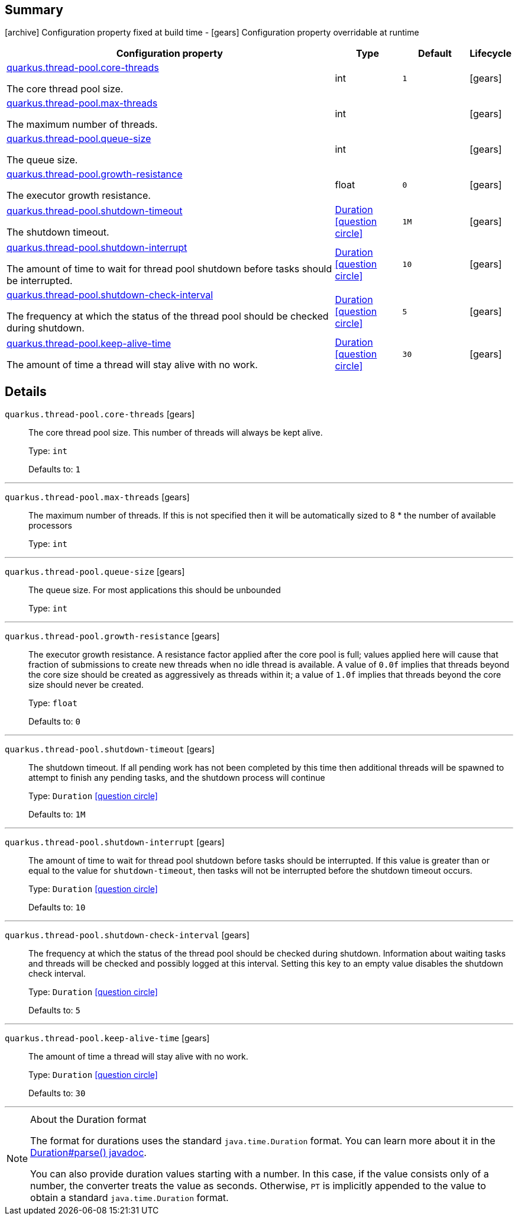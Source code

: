 == Summary

icon:archive[title=Fixed at build time] Configuration property fixed at build time - icon:gears[title=Overridable at runtime]️ Configuration property overridable at runtime 

[cols="50,.^10,.^10,^.^5"]
|===
|Configuration property|Type|Default|Lifecycle

|<<quarkus.thread-pool.core-threads, quarkus.thread-pool.core-threads>>

The core thread pool size.|int 
|`1`
| icon:gears[title=Overridable at runtime]

|<<quarkus.thread-pool.max-threads, quarkus.thread-pool.max-threads>>

The maximum number of threads.|int 
|
| icon:gears[title=Overridable at runtime]

|<<quarkus.thread-pool.queue-size, quarkus.thread-pool.queue-size>>

The queue size.|int 
|
| icon:gears[title=Overridable at runtime]

|<<quarkus.thread-pool.growth-resistance, quarkus.thread-pool.growth-resistance>>

The executor growth resistance.|float 
|`0`
| icon:gears[title=Overridable at runtime]

|<<quarkus.thread-pool.shutdown-timeout, quarkus.thread-pool.shutdown-timeout>>

The shutdown timeout.|link:https://docs.oracle.com/javase/8/docs/api/java/time/Duration.html[Duration]
  link:#duration-note-anchor[icon:question-circle[], title=More information about the Duration format]
|`1M`
| icon:gears[title=Overridable at runtime]

|<<quarkus.thread-pool.shutdown-interrupt, quarkus.thread-pool.shutdown-interrupt>>

The amount of time to wait for thread pool shutdown before tasks should be interrupted.|link:https://docs.oracle.com/javase/8/docs/api/java/time/Duration.html[Duration]
  link:#duration-note-anchor[icon:question-circle[], title=More information about the Duration format]
|`10`
| icon:gears[title=Overridable at runtime]

|<<quarkus.thread-pool.shutdown-check-interval, quarkus.thread-pool.shutdown-check-interval>>

The frequency at which the status of the thread pool should be checked during shutdown.|link:https://docs.oracle.com/javase/8/docs/api/java/time/Duration.html[Duration]
  link:#duration-note-anchor[icon:question-circle[], title=More information about the Duration format]
|`5`
| icon:gears[title=Overridable at runtime]

|<<quarkus.thread-pool.keep-alive-time, quarkus.thread-pool.keep-alive-time>>

The amount of time a thread will stay alive with no work.|link:https://docs.oracle.com/javase/8/docs/api/java/time/Duration.html[Duration]
  link:#duration-note-anchor[icon:question-circle[], title=More information about the Duration format]
|`30`
| icon:gears[title=Overridable at runtime]
|===


== Details

[[quarkus.thread-pool.core-threads]]
`quarkus.thread-pool.core-threads` icon:gears[title=Overridable at runtime]::
+
--
The core thread pool size. This number of threads will always be kept alive.

Type: `int` 

Defaults to: `1`
--

***

[[quarkus.thread-pool.max-threads]]
`quarkus.thread-pool.max-threads` icon:gears[title=Overridable at runtime]::
+
--
The maximum number of threads. If this is not specified then it will be automatically sized to 8 * the number of available processors

Type: `int` 
--

***

[[quarkus.thread-pool.queue-size]]
`quarkus.thread-pool.queue-size` icon:gears[title=Overridable at runtime]::
+
--
The queue size. For most applications this should be unbounded

Type: `int` 
--

***

[[quarkus.thread-pool.growth-resistance]]
`quarkus.thread-pool.growth-resistance` icon:gears[title=Overridable at runtime]::
+
--
The executor growth resistance. A resistance factor applied after the core pool is full; values applied here will cause that fraction of submissions to create new threads when no idle thread is available. A value of `0.0f` implies that threads beyond the core size should be created as aggressively as threads within it; a value of `1.0f` implies that threads beyond the core size should never be created.

Type: `float` 

Defaults to: `0`
--

***

[[quarkus.thread-pool.shutdown-timeout]]
`quarkus.thread-pool.shutdown-timeout` icon:gears[title=Overridable at runtime]::
+
--
The shutdown timeout. If all pending work has not been completed by this time then additional threads will be spawned to attempt to finish any pending tasks, and the shutdown process will continue

Type: `Duration`  link:#duration-note-anchor[icon:question-circle[], title=More information about the Duration format]

Defaults to: `1M`
--

***

[[quarkus.thread-pool.shutdown-interrupt]]
`quarkus.thread-pool.shutdown-interrupt` icon:gears[title=Overridable at runtime]::
+
--
The amount of time to wait for thread pool shutdown before tasks should be interrupted. If this value is greater than or equal to the value for `shutdown-timeout`, then tasks will not be interrupted before the shutdown timeout occurs.

Type: `Duration`  link:#duration-note-anchor[icon:question-circle[], title=More information about the Duration format]

Defaults to: `10`
--

***

[[quarkus.thread-pool.shutdown-check-interval]]
`quarkus.thread-pool.shutdown-check-interval` icon:gears[title=Overridable at runtime]::
+
--
The frequency at which the status of the thread pool should be checked during shutdown. Information about waiting tasks and threads will be checked and possibly logged at this interval. Setting this key to an empty value disables the shutdown check interval.

Type: `Duration`  link:#duration-note-anchor[icon:question-circle[], title=More information about the Duration format]

Defaults to: `5`
--

***

[[quarkus.thread-pool.keep-alive-time]]
`quarkus.thread-pool.keep-alive-time` icon:gears[title=Overridable at runtime]::
+
--
The amount of time a thread will stay alive with no work.

Type: `Duration`  link:#duration-note-anchor[icon:question-circle[], title=More information about the Duration format]

Defaults to: `30`
--

***

[NOTE]
[[duration-note-anchor]]
.About the Duration format
====
The format for durations uses the standard `java.time.Duration` format.
You can learn more about it in the link:https://docs.oracle.com/javase/8/docs/api/java/time/Duration.html#parse-java.lang.CharSequence-[Duration#parse() javadoc].

You can also provide duration values starting with a number.
In this case, if the value consists only of a number, the converter treats the value as seconds.
Otherwise, `PT` is implicitly appended to the value to obtain a standard `java.time.Duration` format.
====
